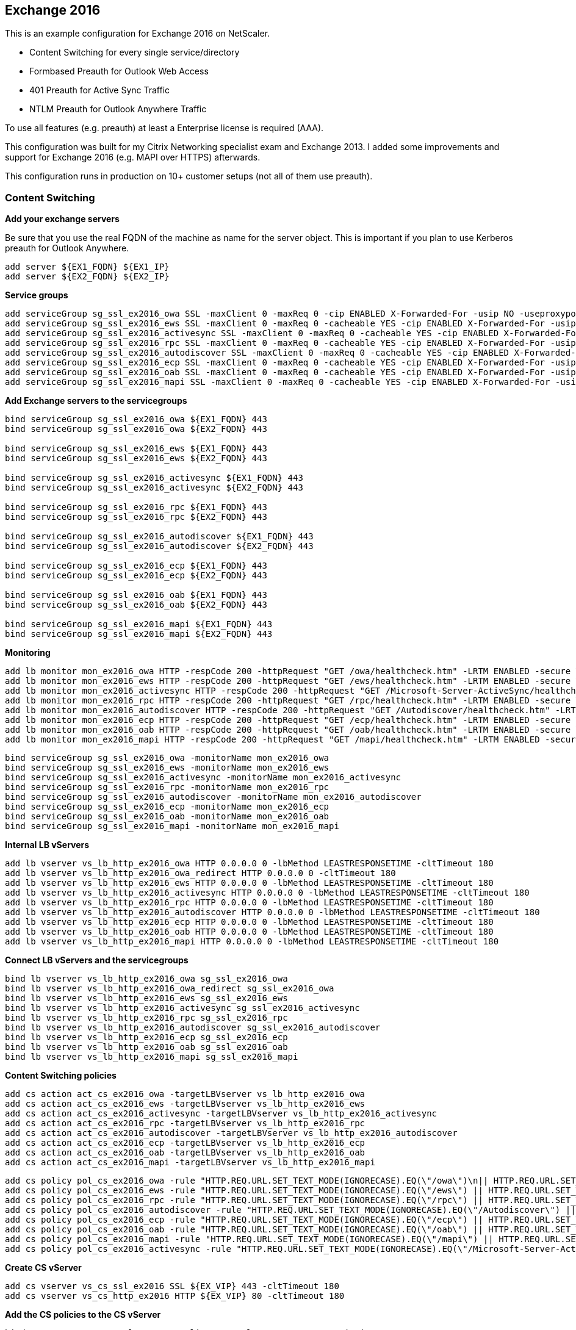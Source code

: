== Exchange 2016

This is an example configuration for Exchange 2016 on NetScaler.

- Content Switching for every single service/directory
- Formbased Preauth for Outlook Web Access
- 401 Preauth for Active Sync Traffic
- NTLM Preauth for Outlook Anywhere Traffic

To use all features (e.g. preauth) at least a Enterprise license is required (AAA).

This configuration was built for my Citrix Networking specialist exam and Exchange 2013.
I added some improvements and support for Exchange 2016 (e.g. MAPI over HTTPS) afterwards.

This configuration runs in production on 10+ customer setups (not all of them use preauth).

=== Content Switching

**Add your exchange servers**

Be sure that you use the real FQDN of the machine as name for the server object.
This is important if you plan to use Kerberos preauth for Outlook Anywhere.

```
add server ${EX1_FQDN} ${EX1_IP}
add server ${EX2_FQDN} ${EX2_IP}
```

**Service groups**

```
add serviceGroup sg_ssl_ex2016_owa SSL -maxClient 0 -maxReq 0 -cip ENABLED X-Forwarded-For -usip NO -useproxyport YES -cltTimeout 180 -svrTimeout 360 -CKA YES -TCPB NO -CMP NO
add serviceGroup sg_ssl_ex2016_ews SSL -maxClient 0 -maxReq 0 -cacheable YES -cip ENABLED X-Forwarded-For -usip NO -useproxyport YES -cltTimeout 180 -svrTimeout 360 -CKA YES -TCPB NO -CMP NO
add serviceGroup sg_ssl_ex2016_activesync SSL -maxClient 0 -maxReq 0 -cacheable YES -cip ENABLED X-Forwarded-For -usip NO -useproxyport YES -cltTimeout 180 -svrTimeout 360 -CKA YES -TCPB NO -CMP NO
add serviceGroup sg_ssl_ex2016_rpc SSL -maxClient 0 -maxReq 0 -cacheable YES -cip ENABLED X-Forwarded-For -usip NO -useproxyport YES -cltTimeout 180 -svrTimeout 360 -CKA YES -TCPB NO -CMP NO
add serviceGroup sg_ssl_ex2016_autodiscover SSL -maxClient 0 -maxReq 0 -cacheable YES -cip ENABLED X-Forwarded-For -usip NO -useproxyport YES -cltTimeout 180 -svrTimeout 360 -CKA YES -TCPB NO -CMP NO
add serviceGroup sg_ssl_ex2016_ecp SSL -maxClient 0 -maxReq 0 -cacheable YES -cip ENABLED X-Forwarded-For -usip NO -useproxyport YES -cltTimeout 180 -svrTimeout 360 -CKA YES -TCPB NO -CMP NO
add serviceGroup sg_ssl_ex2016_oab SSL -maxClient 0 -maxReq 0 -cacheable YES -cip ENABLED X-Forwarded-For -usip NO -useproxyport YES -cltTimeout 180 -svrTimeout 360 -CKA YES -TCPB NO -CMP NO
add serviceGroup sg_ssl_ex2016_mapi SSL -maxClient 0 -maxReq 0 -cacheable YES -cip ENABLED X-Forwarded-For -usip NO -useproxyport YES -cltTimeout 180 -svrTimeout 360 -CKA YES -TCPB NO -CMP NO
```

**Add Exchange servers to the servicegroups**
```
bind serviceGroup sg_ssl_ex2016_owa ${EX1_FQDN} 443
bind serviceGroup sg_ssl_ex2016_owa ${EX2_FQDN} 443

bind serviceGroup sg_ssl_ex2016_ews ${EX1_FQDN} 443
bind serviceGroup sg_ssl_ex2016_ews ${EX2_FQDN} 443

bind serviceGroup sg_ssl_ex2016_activesync ${EX1_FQDN} 443
bind serviceGroup sg_ssl_ex2016_activesync ${EX2_FQDN} 443

bind serviceGroup sg_ssl_ex2016_rpc ${EX1_FQDN} 443
bind serviceGroup sg_ssl_ex2016_rpc ${EX2_FQDN} 443

bind serviceGroup sg_ssl_ex2016_autodiscover ${EX1_FQDN} 443
bind serviceGroup sg_ssl_ex2016_autodiscover ${EX2_FQDN} 443

bind serviceGroup sg_ssl_ex2016_ecp ${EX1_FQDN} 443
bind serviceGroup sg_ssl_ex2016_ecp ${EX2_FQDN} 443

bind serviceGroup sg_ssl_ex2016_oab ${EX1_FQDN} 443
bind serviceGroup sg_ssl_ex2016_oab ${EX2_FQDN} 443

bind serviceGroup sg_ssl_ex2016_mapi ${EX1_FQDN} 443
bind serviceGroup sg_ssl_ex2016_mapi ${EX2_FQDN} 443
```

**Monitoring**
```
add lb monitor mon_ex2016_owa HTTP -respCode 200 -httpRequest "GET /owa/healthcheck.htm" -LRTM ENABLED -secure YES
add lb monitor mon_ex2016_ews HTTP -respCode 200 -httpRequest "GET /ews/healthcheck.htm" -LRTM ENABLED -secure YES
add lb monitor mon_ex2016_activesync HTTP -respCode 200 -httpRequest "GET /Microsoft-Server-ActiveSync/healthcheck.htm" -LRTM ENABLED -secure YES
add lb monitor mon_ex2016_rpc HTTP -respCode 200 -httpRequest "GET /rpc/healthcheck.htm" -LRTM ENABLED -secure YES
add lb monitor mon_ex2016_autodiscover HTTP -respCode 200 -httpRequest "GET /Autodiscover/healthcheck.htm" -LRTM ENABLED -secure YES
add lb monitor mon_ex2016_ecp HTTP -respCode 200 -httpRequest "GET /ecp/healthcheck.htm" -LRTM ENABLED -secure YES
add lb monitor mon_ex2016_oab HTTP -respCode 200 -httpRequest "GET /oab/healthcheck.htm" -LRTM ENABLED -secure YES
add lb monitor mon_ex2016_mapi HTTP -respCode 200 -httpRequest "GET /mapi/healthcheck.htm" -LRTM ENABLED -secure YES
```

```
bind serviceGroup sg_ssl_ex2016_owa -monitorName mon_ex2016_owa
bind serviceGroup sg_ssl_ex2016_ews -monitorName mon_ex2016_ews
bind serviceGroup sg_ssl_ex2016_activesync -monitorName mon_ex2016_activesync
bind serviceGroup sg_ssl_ex2016_rpc -monitorName mon_ex2016_rpc
bind serviceGroup sg_ssl_ex2016_autodiscover -monitorName mon_ex2016_autodiscover
bind serviceGroup sg_ssl_ex2016_ecp -monitorName mon_ex2016_ecp
bind serviceGroup sg_ssl_ex2016_oab -monitorName mon_ex2016_oab
bind serviceGroup sg_ssl_ex2016_mapi -monitorName mon_ex2016_mapi
```

**Internal LB vServers**
```
add lb vserver vs_lb_http_ex2016_owa HTTP 0.0.0.0 0 -lbMethod LEASTRESPONSETIME -cltTimeout 180 
add lb vserver vs_lb_http_ex2016_owa_redirect HTTP 0.0.0.0 0 -cltTimeout 180
add lb vserver vs_lb_http_ex2016_ews HTTP 0.0.0.0 0 -lbMethod LEASTRESPONSETIME -cltTimeout 180 
add lb vserver vs_lb_http_ex2016_activesync HTTP 0.0.0.0 0 -lbMethod LEASTRESPONSETIME -cltTimeout 180
add lb vserver vs_lb_http_ex2016_rpc HTTP 0.0.0.0 0 -lbMethod LEASTRESPONSETIME -cltTimeout 180
add lb vserver vs_lb_http_ex2016_autodiscover HTTP 0.0.0.0 0 -lbMethod LEASTRESPONSETIME -cltTimeout 180
add lb vserver vs_lb_http_ex2016_ecp HTTP 0.0.0.0 0 -lbMethod LEASTRESPONSETIME -cltTimeout 180
add lb vserver vs_lb_http_ex2016_oab HTTP 0.0.0.0 0 -lbMethod LEASTRESPONSETIME -cltTimeout 180
add lb vserver vs_lb_http_ex2016_mapi HTTP 0.0.0.0 0 -lbMethod LEASTRESPONSETIME -cltTimeout 180
```

**Connect LB vServers and the servicegroups**
```
bind lb vserver vs_lb_http_ex2016_owa sg_ssl_ex2016_owa
bind lb vserver vs_lb_http_ex2016_owa_redirect sg_ssl_ex2016_owa
bind lb vserver vs_lb_http_ex2016_ews sg_ssl_ex2016_ews
bind lb vserver vs_lb_http_ex2016_activesync sg_ssl_ex2016_activesync
bind lb vserver vs_lb_http_ex2016_rpc sg_ssl_ex2016_rpc
bind lb vserver vs_lb_http_ex2016_autodiscover sg_ssl_ex2016_autodiscover
bind lb vserver vs_lb_http_ex2016_ecp sg_ssl_ex2016_ecp
bind lb vserver vs_lb_http_ex2016_oab sg_ssl_ex2016_oab
bind lb vserver vs_lb_http_ex2016_mapi sg_ssl_ex2016_mapi
```

**Content Switching policies**

```
add cs action act_cs_ex2016_owa -targetLBVserver vs_lb_http_ex2016_owa
add cs action act_cs_ex2016_ews -targetLBVserver vs_lb_http_ex2016_ews
add cs action act_cs_ex2016_activesync -targetLBVserver vs_lb_http_ex2016_activesync
add cs action act_cs_ex2016_rpc -targetLBVserver vs_lb_http_ex2016_rpc
add cs action act_cs_ex2016_autodiscover -targetLBVserver vs_lb_http_ex2016_autodiscover
add cs action act_cs_ex2016_ecp -targetLBVserver vs_lb_http_ex2016_ecp
add cs action act_cs_ex2016_oab -targetLBVserver vs_lb_http_ex2016_oab
add cs action act_cs_ex2016_mapi -targetLBVserver vs_lb_http_ex2016_mapi
```

```
add cs policy pol_cs_ex2016_owa -rule "HTTP.REQ.URL.SET_TEXT_MODE(IGNORECASE).EQ(\"/owa\")\n|| HTTP.REQ.URL.SET_TEXT_MODE(IGNORECASE).STARTSWITH(\"/owa\")\n||HTTP.REQ.URL.SET_TEXT_MODE(IGNORECASE).EQ(\"/cgi/selfauth\") ||\nHTTP.REQ.URL.SET_TEXT_MODE(IGNORECASE).STARTSWITH(\"/cgi/selfauth\")" -action act_cs_ex2016_owa
add cs policy pol_cs_ex2016_ews -rule "HTTP.REQ.URL.SET_TEXT_MODE(IGNORECASE).EQ(\"/ews\") || HTTP.REQ.URL.SET_TEXT_MODE(IGNORECASE).STARTSWITH(\"/ews\")" -action act_cs_ex2016_ews
add cs policy pol_cs_ex2016_rpc -rule "HTTP.REQ.URL.SET_TEXT_MODE(IGNORECASE).EQ(\"/rpc\") || HTTP.REQ.URL.SET_TEXT_MODE(IGNORECASE).STARTSWITH(\"/rpc\")" -action act_cs_ex2016_rpc
add cs policy pol_cs_ex2016_autodiscover -rule "HTTP.REQ.URL.SET_TEXT_MODE(IGNORECASE).EQ(\"/Autodiscover\") || HTTP.REQ.URL.SET_TEXT_MODE(IGNORECASE).STARTSWITH(\"/Autodiscover\")" -action act_cs_ex2016_autodiscover
add cs policy pol_cs_ex2016_ecp -rule "HTTP.REQ.URL.SET_TEXT_MODE(IGNORECASE).EQ(\"/ecp\") || HTTP.REQ.URL.SET_TEXT_MODE(IGNORECASE).STARTSWITH(\"/ecp\")" -action act_cs_ex2016_ecp
add cs policy pol_cs_ex2016_oab -rule "HTTP.REQ.URL.SET_TEXT_MODE(IGNORECASE).EQ(\"/oab\") || HTTP.REQ.URL.SET_TEXT_MODE(IGNORECASE).STARTSWITH(\"/oab\")" -action act_cs_ex2016_oab
add cs policy pol_cs_ex2016_mapi -rule "HTTP.REQ.URL.SET_TEXT_MODE(IGNORECASE).EQ(\"/mapi\") || HTTP.REQ.URL.SET_TEXT_MODE(IGNORECASE).STARTSWITH(\"/mapi\")" -action act_cs_ex2016_mapi
add cs policy pol_cs_ex2016_activesync -rule "HTTP.REQ.URL.SET_TEXT_MODE(IGNORECASE).EQ(\"/Microsoft-Server-ActiveSync\") || HTTP.REQ.URL.SET_TEXT_MODE(IGNORECASE).STARTSWITH(\"/Microsoft-Server-ActiveSync\")" -action act_cs_ex2016_activesync
```

**Create CS vServer**
```
add cs vserver vs_cs_ssl_ex2016 SSL ${EX_VIP} 443 -cltTimeout 180
add cs vserver vs_cs_http_ex2016 HTTP ${EX_VIP} 80 -cltTimeout 180
```

**Add the CS policies to the CS vServer**
```
bind cs vserver vs_cs_ssl_ex2016 -policyName pol_cs_ex2016_owa -priority 100
bind cs vserver vs_cs_ssl_ex2016 -policyName pol_cs_ex2016_ews -priority 110
bind cs vserver vs_cs_ssl_ex2016 -policyName pol_cs_ex2016_activesync -priority 120
bind cs vserver vs_cs_ssl_ex2016 -policyName pol_cs_ex2016_rpc -priority 130
bind cs vserver vs_cs_ssl_ex2016 -policyName pol_cs_ex2016_autodiscover -priority 140
bind cs vserver vs_cs_ssl_ex2016 -policyName pol_cs_ex2016_ecp -priority 150
bind cs vserver vs_cs_ssl_ex2016 -policyName pol_cs_ex2016_oab -priority 160
bind cs vserver vs_cs_ssl_ex2016 -policyName pol_cs_ex2016_mapi -priority 170
bind cs vserver vs_cs_ssl_ex2016 -lbvserver vs_lb_http_ex2016_owa_redirect
```

**Redirect all HTTP requests to SSL**
```
bind cs vserver vs_cs_http_ex2016 -policyName pol_responder_ssl_redirect_generic -priority 100 -gotoPriorityExpression END -type REQUEST
```

**Redirect invalid requests to OWA**
```
add responder action act_responder_ssl_redirect_owa redirect "\"https://\" + HTTP.REQ.HOSTNAME.HTTP_URL_SAFE + \"/owa/\"" -responseStatusCode 302
add responder policy pol_responder_ssl_redirect_owa "true" act_responder_ssl_redirect_owa
```

```
bind lb vserver vs_lb_http_ex2016_owa_redirect -policyName pol_responder_ssl_redirect_owa -priority 100 -gotoPriorityExpression END -type REQUEST
```

=== Persistence

This creates a SOURCEIP persistence group for Exchange services.
This is not required, but it can make your troubleshooting a lot easier.
```
bind lb group persistency_group_ex2016_web vs_lb_http_ex2016_ews
bind lb group persistency_group_ex2016_web vs_lb_http_ex2016_activesync
bind lb group persistency_group_ex2016_web vs_lb_http_ex2016_rpc
bind lb group persistency_group_ex2016_web vs_lb_http_ex2016_autodiscover
bind lb group persistency_group_ex2016_web vs_lb_http_ex2016_oab
bind lb group persistency_group_ex2016_web vs_lb_http_ex2016_mapi
set lb group persistency_group_ex2016_web -persistenceType SOURCEIP
```

=== Preauth for Activesync

**AAA vServer**
```
add authentication vserver vs_aaa_ex2016_auth_basic SSL 0.0.0.0 -AuthenticationDomain ${AAA_DOMAIN}
```

**Bind LDAP policy**
```
bind authentication vserver aaa_vs_ex2016_auth_basic -policy pol_auth_ldap -priority 100
```

**Enable 401 auth for ActiveSync**
```
set lb vserver vs_lb_http_ex2016_activesync -authn401 ON -authnVsName aaa_vs_ex2016_auth_basic
```

==== Group Filtering for ActiveSync

**Authorization policy**
```
add authorization policy pol_authorization_activesync "HTTP.REQ.USER.IS_MEMBER_OF(\"Netscaler-ActiveSync\").NOT" DENY
```

**Bind authorization policy**
```
bind lb vserver vs_lb_http_ex2016_activesync -policyName pol_authorization_activesync -priority 100 -gotoPriorityExpression END -type REQUEST
```
=== Preauth for OWA

**AAA vServer**
```
add authentication vserver vs_aaa_ex2016_auth_form SSL ${AAA_VIP} 443 -AuthenticationDomain ${AAA_DOMAIN}
add cs vserver vs_cs_http_ex2016_auth_form HTTP ${AAA_VIP} 80 -cltTimeout 180
```

**Redirect all requests to SSL**
```
bind cs vserver vs_cs_http_ex2016_auth_form -policyName pol_responder_ssl_redirect_owa -priority 100 -gotoPriorityExpression END -type REQUEST
```

**Bind authentication policies**

Bind your authentication policies as you like. This is an example with 2-factor (LDAP+RADIUS).
```
bind authentication vserver aaa_vs_ex2016_auth_form -policy pol_auth_ldap -priority 100
bind authentication vserver aaa_vs_ex2016_auth_form -policy pol_auth_radius -priority 100 -secondary
```

**Enable formbased auth for OWA and ECP**
```
set lb vserver vs_lb_http_ex2016_owa -AuthenticationHost ${AAA_FQDN} -Authentication ON -authnVsName vs_aaa_ex2016_auth_form
set lb vserver vs_lb_http_ex2016_ecp -AuthenticationHost ${AAA_FQDN} -Authentication ON -authnVsName vs_aaa_ex2016_auth_form
```

==== Group Filtering for OWA

**Authorization policy**
```
add authorization policy pol_authorization_owa "HTTP.REQ.USER.IS_MEMBER_OF(\"Netscaler-OWA\").NOT" DENY
```

**Bind authorization policy**
```
bind lb vserver vs_lb_http_ex2016_owa -policyName pol_authorization_owa -priority 100 -gotoPriorityExpression END -type REQUEST 
bind lb vserver vs_lb_http_ex2016_ecp -policyName pol_authorization_owa -priority 100 -gotoPriorityExpression END -type REQUEST
```

**FormSSO and Logout from OWA**
```
add tm formSSOAction prof_formsso_exchange_sso -actionURL "/owa/auth.owa" -userField username -passwdField password -ssoSuccessRule "HTTP.RES.SET_COOKIE.COOKIE(\"cadata\").VALUE(\"cadata\").LENGTH.GT(70)" -nameValuePair "destination=https://${EX_FQDN}/owa/#authRedirect=true&flags=4&forcedownlevel=0&passwordText=&isUtf8=1" -responsesize 60000 -submitMethod POST

add tm trafficAction prof_traffic_exchange_sso_login -appTimeout 1 -SSO ON -formSSOAction prof_formsso_exchange_sso -persistentCookie ON -InitiateLogout OFF -kcdAccount NONE
add tm trafficAction prof_traffic_exchange_sso_logout -appTimeout 1 -SSO ON -persistentCookie OFF -InitiateLogout ON -kcdAccount NONE

add tm trafficPolicy pol_traffic_exchange_sso_login "HTTP.REQ.URL.SET_TEXT_MODE(IGNORECASE).CONTAINS(\"/owa/auth/logon.aspx\")" prof_traffic_exchange_sso_login
add tm trafficPolicy pol_traffic_exchange_sso_logout "HTTP.REQ.URL.SET_TEXT_MODE(IGNORECASE).CONTAINS(\"/owa/logoff.owa\")" prof_traffic_exchange_sso_logout
```

=== Preauth for Outlook Anywhere

You should already have an Keytab file. See https://support.citrix.com/article/CTX129314[CTX129314] for more information.

**AAA vServer**
```
add authentication vserver vs_aaa_ex2016_auth_kerberos SSL 0.0.0.0 -AuthenticationDomain ${AAA_DOMAIN}
```

**Enable 401 based auth with Kerberos/NTLM**
```
set lb vserver vs_lb_http_ex2016_ews -authn401 ON -authnVsName vs_aaa_ex2016_auth_kerberos
set lb vserver vs_lb_http_ex2016_rpc -authn401 ON -authnVsName vs_aaa_ex2016_auth_kerberos
set lb vserver vs_lb_http_ex2016_autodiscover -authn401 ON -authnVsName vs_aaa_ex2016_auth_kerberos
set lb vserver vs_lb_http_ex2016_oab -authn401 ON -authnVsName vs_aaa_ex2016_auth_kerberos
set lb vserver vs_lb_http_ex2016_mapi -authn401 ON -authnVsName vs_aaa_ex2016_auth_kerberos
```

**Negotiate policy**

For "NTML external path" a url with NTLM enabled auth on the target is required.
This example may work if formbased auth is disabled for OWA. 
```
add authentication negotiateAction act_negotiate_ex2016 -keytab "/nsconfig/krb/ns_kcd.keytab" -NTLMPath "https://${INT_EX_LB}/owa/"
add authentication negotiatePolicy pol_negotiate_ex2016 ns_true act_negotiate_ex2016
```

**Bind negotiate policy**
```
bind authentication vserver aaa_vs_ex2016_auth_kerberos -policy pol_negotiate_ex2016 -priority 100
```

**Add KCD account**

The realm should be your internal domain name in uppercase.
```
add aaa kcdAccount svc_ctxnetscaler_krb -keytab "/nsconfig/krb/nskrb.keytab" -userRealm ${REALM}
```

**Session policy**
```
add tm sessionPolicy pol_session_ex2016 true prof_session_kerberos
add tm sessionAction act_session_ex2016 -sessTimeout 60 -defaultAuthorizationAction ALLOW -SSO ON -ssoCredential PRIMARY -ssoDomain ${SSO_DOMAIN} -httpOnlyCookie NO -kcdAccount svc_ctxnetscaler_krb
```

**Bind session policy**
```
bind authentication vserver aaa_vs_ex2016_auth_kerberos -policy pol_session_ex2016 -priority 100 -gotoPriorityExpression NEXT
```

==== Group Filtering for Outlook Anywhere

It's not possible to extract the groups from a user when NTLM or Kerberos authentication is used. Instead you could use
a HTTP callout to a PHP script with and simple ldapsearch. You can find an example written in PHP inside of the contrib directory.

It's possible to host the file directly on the NetScaler (NetScaler has php and php-ldap installed). I only recommend this if a 
Platinum license is available (so caching of callout responses is possible). Otherwise consider hosting the script on a different machine.

Just put the file ldapgroups.php inside of /nsconfig and create a symlink from /var/ns_gui/shared/ldapgroups.php to
/nsconfig/ldapgroups.php. Use the nsbefore.sh to make this persistent across reboots.

Callouts to the NSIP are blocked. Make sure you use a SNIP with management access (HTTP or HTTPS) enabled.

**nsbefore.sh**
```
# /nsconfig/nsbefore.sh
cd /var/ns_gui/shared && ln -s /nsconfig/ldapgroups.php . 
```

**HTTP Callout**
```
add policy httpCallout callout_http_usergroups -IPAddress ${MGMT_SNIP} -port 80 -returnType TEXT -hostExpr "\"${MGMT_SNIP}\"" -urlStemExpr "\"/shared/ldapgroups.php\"" -parameters username(HTTP.REQ.USER.LOGIN_NAME) -scheme http -resultExpr "HTTP.RES.BODY(99999)" -cacheForSecs 3600 -comment "get groups from active directory"
```

**Responder filtering policy**

The HTTP response code is set to 503. If a user is blocked he will receive an error in his Outlook client.
```
add responder action act_responder_filter_outlook respondwithhtmlpage ex2016_deny.html -responseStatusCode 503
add responder policy pol_responder_filter_outlook "SYS.HTTP_CALLOUT(callout_http_usergroups).CONTAINS(\"Netscaler-Outlook\").NOT" act_responder_filter_outlook
```

**Bind responder policy**
```
bind lb vserver vs_lb_http_ex2016_ews -policyName pol_responder_filter_outlook -priority 100 -gotoPriorityExpression END -type REQUEST
bind lb vserver vs_lb_http_ex2016_rpc -policyName pol_responder_filter_outlook -priority 100 -gotoPriorityExpression END -type REQUEST
bind lb vserver vs_lb_http_ex2016_autodiscover -policyName pol_responder_filter_outlook -priority 100 -gotoPriorityExpression END -type REQUEST
bind lb vserver vs_lb_http_ex2016_oab -policyName pol_responder_filter_outlook -priority 100 -gotoPriorityExpression END -type REQUEST
bind lb vserver vs_lb_http_ex2016_mapi -policyName pol_responder_filter_outlook -priority 100 -gotoPriorityExpression END -type REQUEST
```

=== SMTP, IMAP, POP3

Be sure that you use USIP to forward the client IPs to the Exchange servers. 

**LB vServers**
```
add lb vserver vs_lb_tcp_ex2016_pop3 TCP ${EX_VIP} 110 -persistenceType NONE -state DISABLED -cltTimeout 180
add lb vserver vs_lb_tcp_ex2016_imap TCP ${EX_VIP} 143 -persistenceType NONE -state DISABLED -cltTimeout 180
add lb vserver vs_lb_ssl_tcp_ex2016_imaps SSL ${EX_VIP} 993 -persistenceType NONE -state DISABLED -cltTimeout 180
add lb vserver vs_lb_ssl_tcp_ex2016_pop3s SSL ${EX_VIP} 995 -persistenceType NONE -state DISABLED -cltTimeout 180
add lb vserver vs_lb_tcp_ex2016_smtp TCP ${EX_VIP} 25 -persistenceType NONE -state DISABLED -cltTimeout 180
add lb vserver vs_lb_ssl_tcp_ex2016_smtps SSL ${EX_VIP} 465 -persistenceType NONE -state DISABLED -cltTimeout 180
add lb vserver vs_lb_tcp_ex2016_msa TCP ${EX_VIP} 587 -persistenceType NONE -state DISABLED -cltTimeout 180
```

@TODO: configuration of service groups

@TODO: configuration of peristence

